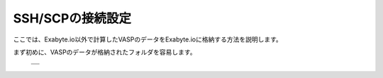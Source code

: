 =================
SSH/SCPの接続設定
=================

ここでは、Exabyte.io以外で計算したVASPのデータをExabyte.ioに格納する方法を説明します。

| まず初めに、VASPのデータが格納されたフォルダを容易します。

  +--------------------------------------------------------------------------+
  | .. image:: ./imgs/external_upload_000.png                                |
  |    :scale: 50 %                                                          |
  |    :align: center                                                        |
  +--------------------------------------------------------------------------+
  | .. image:: ./imgs/external_upload_001.png                                |
  |    :scale: 50 %                                                          |
  |    :align: center                                                        |
  +--------------------------------------------------------------------------+
